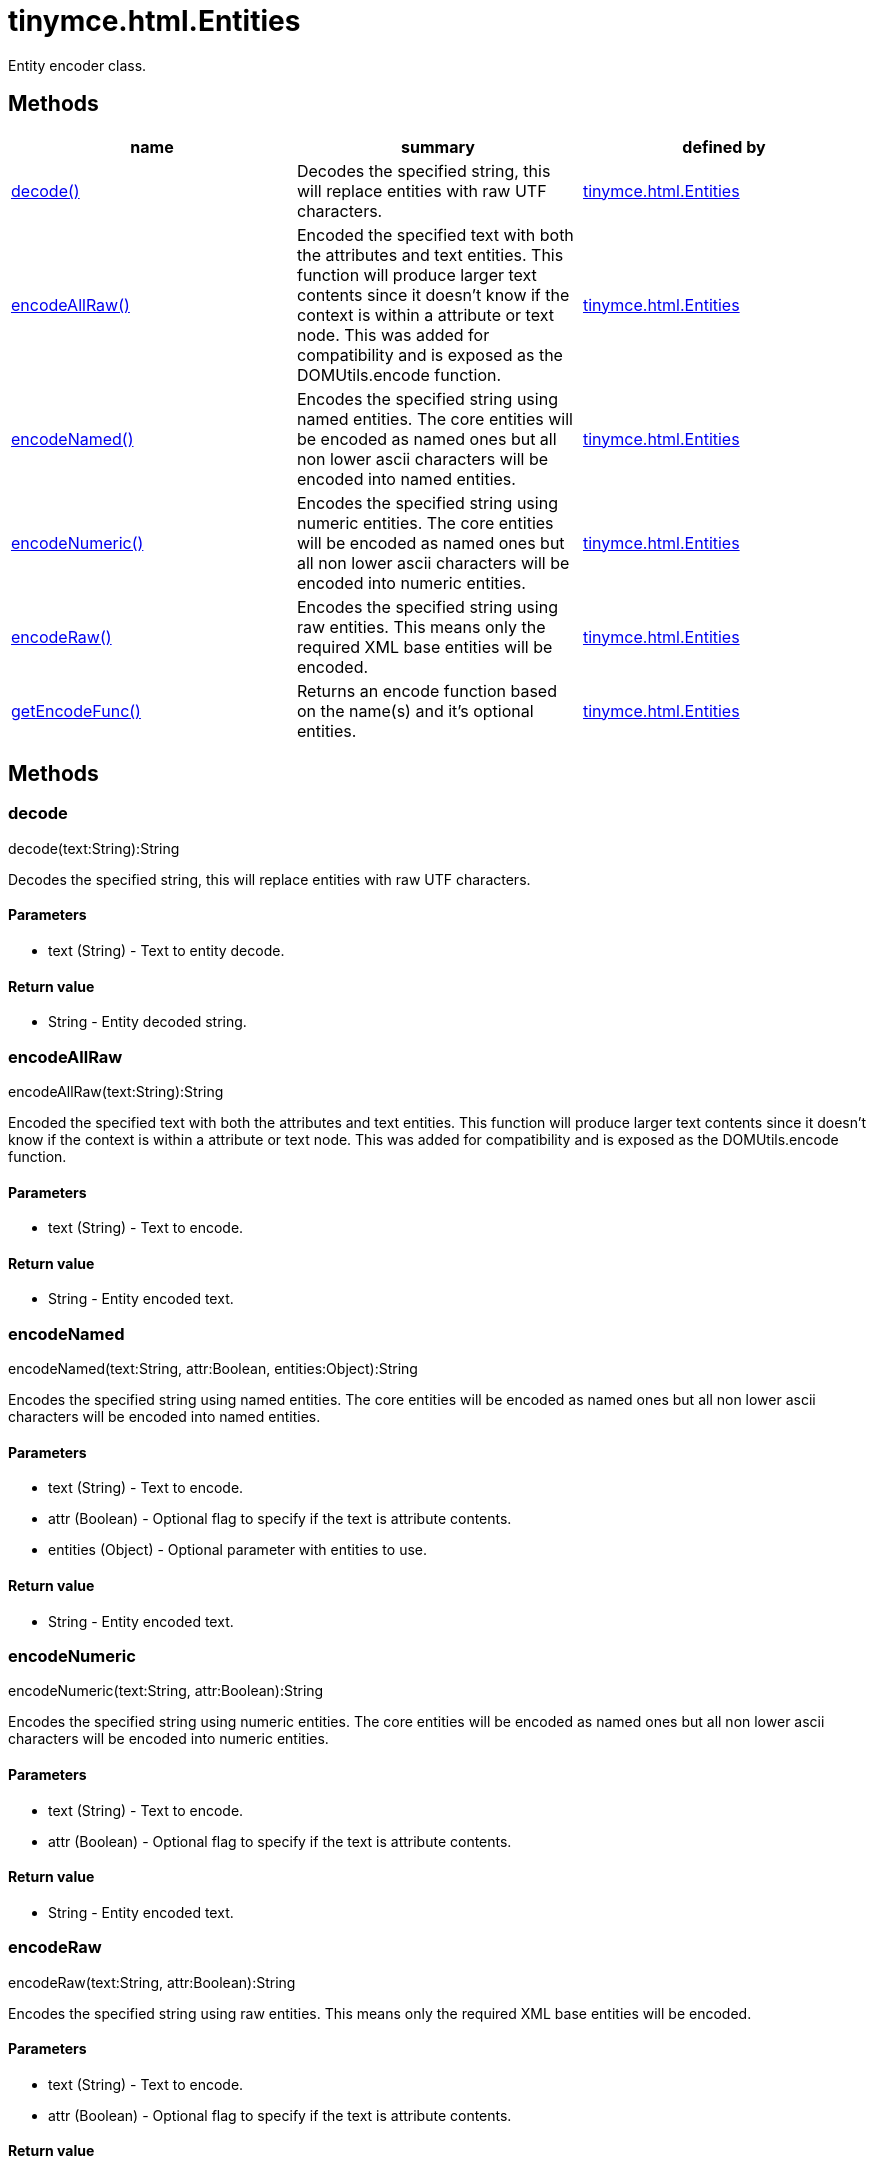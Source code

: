 = tinymce.html.Entities

Entity encoder class.

[[methods]]
== Methods

[cols=",,",options="header",]
|===
|name |summary |defined by
|link:#decode[decode()] |Decodes the specified string, this will replace entities with raw UTF characters. |link:/docs-4x/api/tinymce.html/tinymce.html.entities[tinymce.html.Entities]
|link:#encodeallraw[encodeAllRaw()] |Encoded the specified text with both the attributes and text entities. This function will produce larger text contents since it doesn't know if the context is within a attribute or text node. This was added for compatibility and is exposed as the DOMUtils.encode function. |link:/docs-4x/api/tinymce.html/tinymce.html.entities[tinymce.html.Entities]
|link:#encodenamed[encodeNamed()] |Encodes the specified string using named entities. The core entities will be encoded as named ones but all non lower ascii characters will be encoded into named entities. |link:/docs-4x/api/tinymce.html/tinymce.html.entities[tinymce.html.Entities]
|link:#encodenumeric[encodeNumeric()] |Encodes the specified string using numeric entities. The core entities will be encoded as named ones but all non lower ascii characters will be encoded into numeric entities. |link:/docs-4x/api/tinymce.html/tinymce.html.entities[tinymce.html.Entities]
|link:#encoderaw[encodeRaw()] |Encodes the specified string using raw entities. This means only the required XML base entities will be encoded. |link:/docs-4x/api/tinymce.html/tinymce.html.entities[tinymce.html.Entities]
|link:#getencodefunc[getEncodeFunc()] |Returns an encode function based on the name(s) and it's optional entities. |link:/docs-4x/api/tinymce.html/tinymce.html.entities[tinymce.html.Entities]
|===

== Methods

[[decode]]
=== decode

decode(text:String):String

Decodes the specified string, this will replace entities with raw UTF characters.

[[parameters]]
==== Parameters

* [.param-name]#text# [.param-type]#(String)# - Text to entity decode.

[[return-value]]
==== Return value 
anchor:returnvalue[historical anchor]

* [.return-type]#String# - Entity decoded string.

[[encodeallraw]]
=== encodeAllRaw

encodeAllRaw(text:String):String

Encoded the specified text with both the attributes and text entities. This function will produce larger text contents since it doesn't know if the context is within a attribute or text node. This was added for compatibility and is exposed as the DOMUtils.encode function.

==== Parameters

* [.param-name]#text# [.param-type]#(String)# - Text to encode.

==== Return value

* [.return-type]#String# - Entity encoded text.

[[encodenamed]]
=== encodeNamed

encodeNamed(text:String, attr:Boolean, entities:Object):String

Encodes the specified string using named entities. The core entities will be encoded as named ones but all non lower ascii characters will be encoded into named entities.

==== Parameters

* [.param-name]#text# [.param-type]#(String)# - Text to encode.
* [.param-name]#attr# [.param-type]#(Boolean)# - Optional flag to specify if the text is attribute contents.
* [.param-name]#entities# [.param-type]#(Object)# - Optional parameter with entities to use.

==== Return value

* [.return-type]#String# - Entity encoded text.

[[encodenumeric]]
=== encodeNumeric

encodeNumeric(text:String, attr:Boolean):String

Encodes the specified string using numeric entities. The core entities will be encoded as named ones but all non lower ascii characters will be encoded into numeric entities.

==== Parameters

* [.param-name]#text# [.param-type]#(String)# - Text to encode.
* [.param-name]#attr# [.param-type]#(Boolean)# - Optional flag to specify if the text is attribute contents.

==== Return value

* [.return-type]#String# - Entity encoded text.

[[encoderaw]]
=== encodeRaw

encodeRaw(text:String, attr:Boolean):String

Encodes the specified string using raw entities. This means only the required XML base entities will be encoded.

==== Parameters

* [.param-name]#text# [.param-type]#(String)# - Text to encode.
* [.param-name]#attr# [.param-type]#(Boolean)# - Optional flag to specify if the text is attribute contents.

==== Return value

* [.return-type]#String# - Entity encoded text.

[[getencodefunc]]
=== getEncodeFunc

getEncodeFunc(name:String, entities:String):function

Returns an encode function based on the name(s) and it's optional entities.

==== Parameters

* [.param-name]#name# [.param-type]#(String)# - Comma separated list of encoders for example named,numeric.
* [.param-name]#entities# [.param-type]#(String)# - Optional parameter with entities to use instead of the built in set.

==== Return value

* [.return-type]#function# - Encode function to be used.
